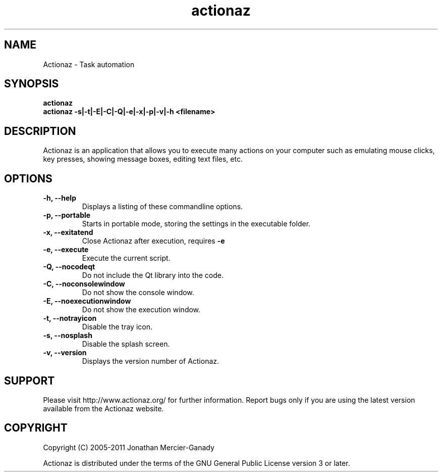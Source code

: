 .TH actionaz 1 "August 2011" "" "Actionaz Manual"
.SH NAME
Actionaz \- Task automation
.SH SYNOPSIS
.B actionaz
.br
.B actionaz \-s|\-t|\-E|\-C|\-Q|\-e|\-x|\-p|\-v|\-h <filename>

.SH DESCRIPTION
Actionaz is an application that allows you to execute many actions on your computer such as emulating mouse clicks, key presses, showing message boxes, editing text files, etc.
.SH OPTIONS

.TP
.B \-h, \-\-help
Displays a listing of these commandline options.

.TP
.B \-p, \-\-portable
Starts in portable mode, storing the settings in the executable folder.

.TP
.B \-x, \-\-exitatend
Close Actionaz after execution, requires 
.B \-e

.TP
.B \-e, \-\-execute
Execute the current script.

.TP
.B \-Q, \-\-nocodeqt
Do not include the Qt library into the code.

.TP
.B \-C, \-\-noconsolewindow
Do not show the console window.

.TP
.B \-E, \-\-noexecutionwindow
Do not show the execution window.

.TP
.B \-t, \-\-notrayicon
Disable the tray icon.

.TP
.B \-s, \-\-nosplash
Disable the splash screen.

.TP
.B \-v, \-\-version
Displays the version number of Actionaz.

.SH SUPPORT
Please visit http://www.actionaz.org/ for further information. Report bugs only if you are using the latest version available from the Actionaz website.
.SH COPYRIGHT
Copyright (C) 2005\-2011  Jonathan Mercier-Ganady
.P
Actionaz is distributed under the terms of the GNU General Public License version 3 or later.
